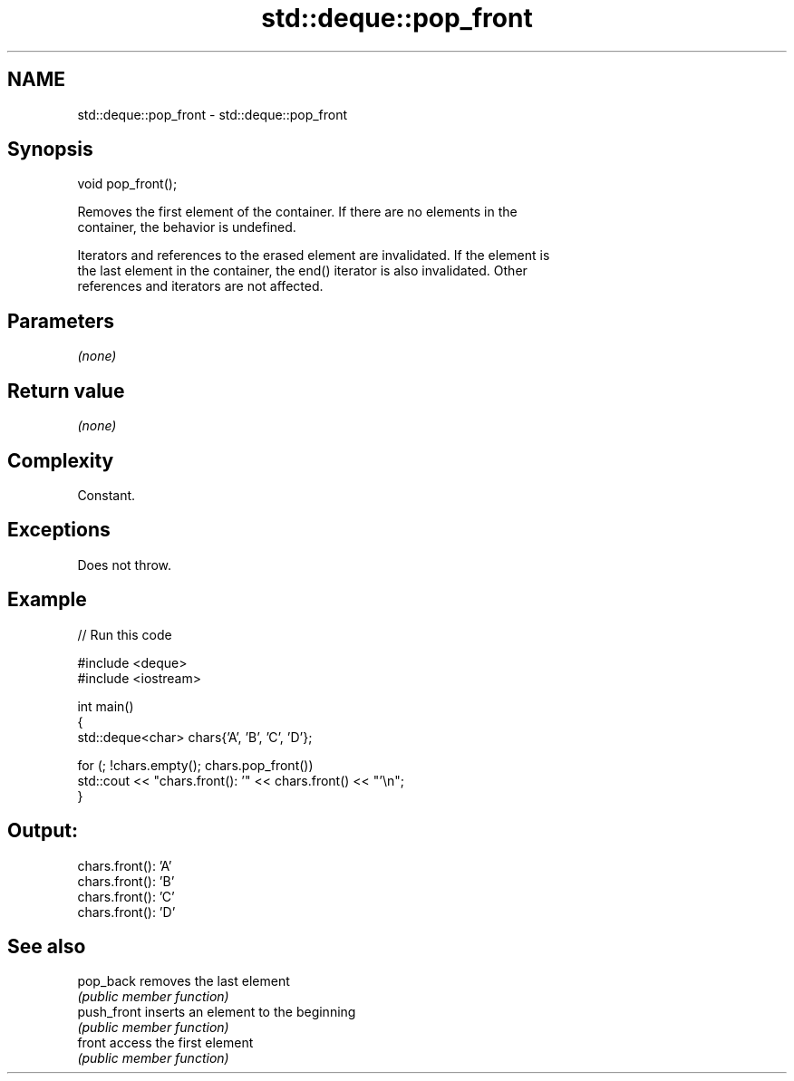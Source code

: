 .TH std::deque::pop_front 3 "2024.06.10" "http://cppreference.com" "C++ Standard Libary"
.SH NAME
std::deque::pop_front \- std::deque::pop_front

.SH Synopsis
   void pop_front();

   Removes the first element of the container. If there are no elements in the
   container, the behavior is undefined.

   Iterators and references to the erased element are invalidated. If the element is
   the last element in the container, the end() iterator is also invalidated. Other
   references and iterators are not affected.

.SH Parameters

   \fI(none)\fP

.SH Return value

   \fI(none)\fP

.SH Complexity

   Constant.

.SH Exceptions

   Does not throw.

.SH Example


// Run this code

 #include <deque>
 #include <iostream>

 int main()
 {
     std::deque<char> chars{'A', 'B', 'C', 'D'};

     for (; !chars.empty(); chars.pop_front())
         std::cout << "chars.front(): '" << chars.front() << "'\\n";
 }

.SH Output:

 chars.front(): 'A'
 chars.front(): 'B'
 chars.front(): 'C'
 chars.front(): 'D'

.SH See also

   pop_back   removes the last element
              \fI(public member function)\fP
   push_front inserts an element to the beginning
              \fI(public member function)\fP
   front      access the first element
              \fI(public member function)\fP
